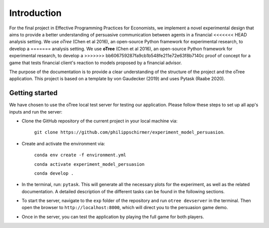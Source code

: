 .. _introduction:


************
Introduction
************

For the final project in Effective Programming Practices for Economists, we implement a novel experimental
design that aims to provide a better understanding of persuasive communication between agents in a financial 
<<<<<<< HEAD
analysis setting. We use *oTree* (Chen et al 2016), an open-source Python framework for experimental research, to develop a 
=======
analysis setting. We use **oTree** (Chen et al 2016), an open-source Python framework for experimental research, to develop a 
>>>>>>> bb606759287fa9cb1b548fe211e72e63f8b7140c
proof of concept for a game that tests financial client's reaction to models proposed by a financial advisor.

The purpose of the documentation is to provide a clear understanding of the structure of the project and the 
oTree application. This project is based on a template by von Gaudecker (2019) and uses Pytask (Raabe 2020).


.. _getting_started:


Getting started
===============

We have chosen to use the oTree local test server for testing our application. Please follow these steps to set up all app's 
inputs and run the server:

* Clone the GitHub repository of the current project in your local machine via:
    
    ``git clone https://github.com/philippschirmer/experiment_model_persuasion``.

* Create and activate the environment via:

    ``conda env create -f environment.yml``
    
    ``conda activate experiment_model_persuasion``

    ``conda develop .``

* In the terminal, run: ``pytask``. This will generate all the necessary plots for the experiment, as well as the related documentation. A detailed description of the different tasks can be found in the following sections. 

* To start the server, navigate to the ``exp`` folder of the repository and run ``otree devserver`` in the terminal. Then open the browser to ``http://localhost:8000``, which will direct you to the persuasion game demo.

* Once in the server, you can test the application by playing the full game for both players.